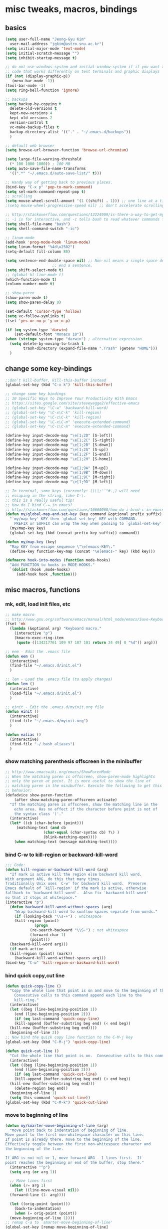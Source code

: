 #+STARTUP: overview

# Most code snippits shamelessly stolen from various websites (mostly on github)

* misc tweaks, macros, bindings
** basics
#+BEGIN_SRC emacs-lisp
  (setq user-full-name "Jeong-Gyu Kim"
	user-mail-address "jgkim@astro.snu.ac.kr")
  (setq initial-major-mode 'text-mode)
  (setq initial-scratch-message "")
  (setq inhibit-startup-message t)

  ;; do not use windows-system and initial-window-system if if you want to write
  ;; code that works differently on text terminals and graphic displays
  (if (not (display-graphic-p))
     (menu-bar-mode -1))
  (tool-bar-mode -1)
  (setq ring-bell-function 'ignore)

  ;; backups
  (setq backup-by-copying t
	delete-old-versions t
	kept-new-versions 4
	kept-old-versions 2
	version-control t
	vc-make-backup-files t
	backup-directory-alist '(("." . "~/.emacs.d/backups"))
	)

  ;; default web browser
  (setq browse-url-browser-function 'browse-url-chromium)

  (setq large-file-warning-threshold
	(* 100 1000 1000)) ; 100 MB
  (setq auto-save-file-name-transforms
	'((".*" "~/.emacs.d/auto-save-list/" t)))

  ;; Handy way of getting back to previous places.
  (bind-key "C-x p" 'pop-to-mark-command)
  (setq set-mark-command-repeat-pop t)
  ;; scrolling
  (setq mouse-wheel-scroll-amount '(1 ((shift) . 1))) ;; one line at a time
  ;(setq mouse-wheel-progressive-speed nil) ;; don't accelerate scrolling

  ;; http://stackoverflow.com/questions/12224909/is-there-a-way-to-get-my-emacs-to-recognize-my-bash-aliases-and-custom-functions
  ;; -i is for interactive, and -c tells bash to read whatever commands follow
  (setq shell-file-name "bash")
  (setq shell-command-switch "-ic")

  ;; linum-mode
  (add-hook 'prog-mode-hook 'linum-mode)
  (setq linum-format "%4d\u2502")
  (setq-default fill-column 80)

  (setq sentence-end-double-space nil) ;; Non-nil means a single space does not
				       ;; end a sentence.
  (setq shift-select-mode t)
  ;; (global-hl-line-mode t)
  (which-function-mode t)
  (column-number-mode t)

  ;; show-paren
  (show-paren-mode t)
  (setq show-paren-delay 0)

  (set-default 'cursor-type 'hollow)
  (setq vc-follow-symlinks t)
  (fset 'yes-or-no-p 'y-or-n-p)

  (if (eq system-type 'darwin)
      (set-default-font "Monaco 18"))
  (when (string= system-type "darwin") ; alternative expression
    (setq delete-by-moving-to-trash t
          trash-directory (expand-file-name ".Trash" (getenv "HOME")))
    )

  #+END_SRC
** change some key-bindings
#+BEGIN_SRC emacs-lisp
  ;;don’t kill-buffer, kill-this-buffer instead
  (global-set-key (kbd "C-x k") 'kill-this-buffer)

  ;; change some key bindings
  ;; 10 Specific Ways to Improve Your Productivity With Emacs
  ;; https://sites.google.com/site/steveyegge2/effective-emacs
  ;; (global-set-key "\C-w" 'backward-kill-word)
  ;; (global-set-key "\C-x\C-k" 'kill-region)
  ;; (global-set-key "\C-c\C-k" 'kill-region)
  ;; (global-set-key "\C-x\C-m" 'execute-extended-command)
  ;; (global-set-key "\C-c\C-m" 'execute-extended-command)

  (define-key input-decode-map "\e[1;2D" [S-left])
  (define-key input-decode-map "\e[1;2C" [S-right])
  (define-key input-decode-map "\e[1;2B" [S-down])
  (define-key input-decode-map "\e[1;2A" [S-up])
  (define-key input-decode-map "\e[1;2F" [S-end])
  (define-key input-decode-map "\e[1;2H" [S-home])

  (define-key input-decode-map "\e[1;9A" [M-up])
  (define-key input-decode-map "\e[1;9B" [M-down])
  (define-key input-decode-map "\e[1;9C" [M-right])
  (define-key input-decode-map "\e[1;9D" [M-left])

  ;; In terminal, some keys (currently: ()\|;'`"#.,) will need
  ;; escaping in the string, like C-\.
  ;; this is a really useful tip!
  ;; How do I bind C-= in emacs?
  ;; http://stackoverflow.com/questions/10660060/how-do-i-bind-c-in-emacs
  (defun my/global-map-and-set-key (key command &optional prefix suffix)
    "`my/map-key' KEY then `global-set-key' KEY with COMMAND.
      PREFIX or SUFFIX can wrap the key when passing to `global-set-key'."
    (my/map-key key)
    (global-set-key (kbd (concat prefix key suffix)) command))

  (defun my/map-key (key)
    "Map KEY from escape sequence \"\e[emacs-KEY\."
    (define-key function-key-map (concat "\e[emacs-" key) (kbd key)))

  (defmacro hook-into-modes (function mode-hooks)
    "Add FUNCTION to hooks in MODE-HOOKS."
    `(dolist (hook ,mode-hooks)
       (add-hook hook ,function)))

#+END_SRC
** misc macros, functions
*** mk, edit, load init files, etc
#+BEGIN_SRC emacs-lisp
  ;; make macro
  ;; http://www.gnu.org/software/emacs/manual/html_node/emacs/Save-Keyboard-Macro.html#Save-Keyboard-Macro
  (fset 'mk
	(lambda (&optional arg) "Keyboard macro."
	  (interactive "p")
	  (kmacro-exec-ring-item
	   (quote ([134217761 109 97 107 101 return 24 49] 0 "%d")) arg)))

  ;; eem - Edit the .emacs file
  (defun eem ()
    (interactive)
    (find-file "~/.emacs.d/init.el")
    )

  ;; lem - Load the .emacs file (to apply changes)
  (defun lem ()
    (interactive)
    (load-file "~/.emacs.d/init.el")
    )

  ;; einit - Edit the .emacs.d/myinit.org file
  (defun einit ()
    (interactive)
    (find-file "~/.emacs.d/myinit.org")
    )

  (defun ealias ()
    (interactive)
    (find-file "~/.bash_aliases")
    )
    #+END_SRC
*** show matching parenthesis offscreen in the minibuffer
#+BEGIN_SRC emacs-lisp
  ;; http://www.emacswiki.org/emacs/ShowParenMode
  ;; When the matching paren is offscreen, show-paren-mode highlights
  ;; only the paren at point. It is more useful to show the line of
  ;; matching paren in the minibuffer. Execute the following to get this
  ;; behavior:
  (defadvice show-paren-function
      (after show-matching-paren-offscreen activate)
    "If the matching paren is offscreen, show the matching line in the
      echo area. Has no effect if the character before point is not of
      the syntax class ')'."
    (interactive)
    (let* ((cb (char-before (point)))
	   (matching-text (and cb
			       (char-equal (char-syntax cb) ?\) )
			       (blink-matching-open))))
      (when matching-text (message matching-text))))

#+END_SRC
*** bind C-w to kill-region or backward-kill-word
#+BEGIN_SRC emacs-lisp
      ;;; Code:
      (defun kill-region-or-backward-kill-word (arg)
        "If mark is active kill the region else backward kill word.
      With argument ARG, do this that many times.
      Traditionally Unix uses `C-w' for backward kill word.  Preserve
      Emacs default of `kill-region' if the mark is active, otherwise
      fallback to `backward-kill-word'.  Also fix `backward-kill-word'
      so that it stops at whitespace."
      (interactive "p")
        (defun backward-kill-word-without-spaces (arg)
          "Wrap backward-kill-word to swallow spaces separate from words."
          (if (looking-back "\\s-+") ; whitespace
    	  (kill-region (point)
    		       (progn
    			 (re-search-backward "\\S-") ; not whitespace
    			 (forward-char 1)
    			 (point)))
    	(backward-kill-word arg)))
        (if mark-active
    	(kill-region (point) (mark))
          (backward-kill-word-without-spaces arg)))
      (bind-key "C-w" 'kill-region-or-backward-kill-word)
    #+END_SRC
*** bind quick copy,cut line
#+BEGIN_SRC emacs-lisp
  (defun quick-copy-line ()
    "Copy the whole line that point is on and move to the beginning of the next line.
      Consecutive calls to this command append each line to the
      kill-ring."
    (interactive)
    (let ((beg (line-beginning-position 1))
	  (end (line-beginning-position 2)))
      (if (eq last-command 'quick-copy-line)
	  (kill-append (buffer-substring beg end) (< end beg))
	(kill-new (buffer-substring beg end))))
    (beginning-of-line 2))
  ;; Now bind the quick copy line function to the C-M-j key
  (global-set-key (kbd "C-M-j") 'quick-copy-line)

  (defun quick-cut-line ()
    "Cut the whole line that point is on.  Consecutive calls to this command append each line to the kill-ring."
    (interactive)
    (let ((beg (line-beginning-position 1))
	  (end (line-beginning-position 2)))
      (if (eq last-command 'quick-cut-line)
	  (kill-append (buffer-substring beg end) (< end beg))
	(kill-new (buffer-substring beg end)))
      (delete-region beg end))
    (beginning-of-line 1)
    (setq this-command 'quick-cut-line))
  (global-set-key (kbd "C-M-k") 'quick-cut-line)

#+END_SRC
*** move to beginning of line
#+BEGIN_SRC emacs-lisp
  (defun my/smarter-move-beginning-of-line (arg)
    "Move point back to indentation of beginning of line.
  Move point to the first non-whitespace character on this line.
  If point is already there, move to the beginning of the line.
  Effectively toggle between the first non-whitespace character and
  the beginning of the line.

  If ARG is not nil or 1, move forward ARG - 1 lines first.  If
  point reaches the beginning or end of the buffer, stop there."
    (interactive "^p")
    (setq arg (or arg 1))

    ;; Move lines first
    (when (/= arg 1)
      (let ((line-move-visual nil))
	(forward-line (1- arg))))

    (let ((orig-point (point)))
      (back-to-indentation)
      (when (= orig-point (point))
	(move-beginning-of-line 1))))
  ;; remap C-a to `smarter-move-beginning-of-line'
  (global-set-key [remap move-beginning-of-line]
		  'my/smarter-move-beginning-of-line)
    #+END_SRC
*** delete line (unused. use quick copy, cut line instead)
#+BEGIN_SRC emacs-lisp
  ;; ;; ===== Function to delete a line =====
  ;; ;; First define a variable which will store the previous column position
  ;; (defvar previous-column nil "Save the column position")

  ;; ;; Define the nuke-line function. The line is killed, then the newline
  ;; ;; character is deleted. The column which the cursor was positioned at is then
  ;; ;; restored. Because the kill-line function is used, the contents deleted can
  ;; ;; be later restored by usibackward-delete-char-untabifyng the yank commands.
  ;; (defun nuke-line()
  ;;   "Kill an entire line, including the trailing newline character"
  ;;   (interactive)

  ;;   ;; Store the current column position, so it can later be restored for a more
  ;;   ;; natural feel to the deletion
  ;;   (setq previous-column (current-column))

  ;;   ;; Now move to the end of the current line
  ;;   (end-of-line)

  ;;   ;; Test the length of the line. If it is 0, there is no need for a
  ;;   ;; kill-line. All that happens in this case is that the new-line character
  ;;   ;; is deleted.
  ;;   (if (= (current-column) 0)
  ;;       (delete-char 1)

  ;;     ;; This is the 'else' clause. The current line being deleted is not zero
  ;;     ;; in length. First remove the line by moving to its start and then
  ;;     ;; killing, followed by deletion of the newline character, and then
  ;;     ;; finally restoration of the column position.
  ;;     (progn
  ;;       (beginning-of-line)
  ;;       (kill-line)
  ;;       (delete-char 1)
  ;;       (move-to-column previous-column))))

  ;; ;; Now bind the nuke line function to the C-M-k key
  ;; ;; (global-set-key (kbd "C-M-k") 'nuke-line)
#+END_SRC
* misc packages
  - transport frame
    #+BEGIN_SRC emacs-lisp
      (use-package transpose-frame
        :bind (("C-x |" . transpose-frame))
        )
    #+END_SRC
  - smart mode line
    #+BEGIN_SRC emacs-lisp
      (use-package smart-mode-line
        :config
        (setq sml/no-confirm-load-theme t)
        (setq sml/theme 'respectful)
        (sml/setup)
        )
    #+END_SRC
  - fci mode
    #+BEGIN_SRC emacs-lisp
      (use-package fill-column-indicator
        :init
        (hook-into-modes 'fci-mode '(prog-mode-hook))
        ;; (add-hook 'c-mode-hook 'turn-on-fci-mode)
        ;; (add-hook 'emacs-lisp-mode-hook 'turn-on-fci-mode)
        (add-hook 'LaTex-mode-hook 'turn-on-fci-mode)
        (setq fci-rule-color "darkblue")
        (setq fci-rule-width 1)
        )

    #+END_SRC	
  - hungry delete
    #+BEGIN_SRC emacs-lisp
      (use-package hungry-delete
        :defer t
        :diminish (hungry-delete-mode)
        :config
        (setq hungry-delete-chars-to-skip " \t\r\f\v")
        ;; https://github.com/kaushalmodi/.emacs.d/blob/master/setup-files/setup-hungry-delete.el
        ;; Override the default definitions of `hungry-delete-skip-ws-forward' and
        ;; `hungry-delete-skip-ws-backward'; do not delete back-slashes at EOL.
        (defun hungry-delete-skip-ws-forward ()
          "Skip over any whitespace following point.
      This function skips over horizontal and vertical whitespace."
          (skip-chars-forward hungry-delete-chars-to-skip)
          (while (get-text-property (point) 'read-only)
    	(backward-char)))

        (defun hungry-delete-skip-ws-backward ()
          "Skip over any whitespace preceding point.
          This function skips over horizontal and vertical whitespace."
          (skip-chars-backward hungry-delete-chars-to-skip)
          (while (get-text-property (point) 'read-only)
    	(forward-char)))

        (defun jgkim/turn-off-hungry-delete-mode ()
          "Turn off hungry delete mode."
          (hungry-delete-mode -1)
          )
        ;; Enable `hungry-delete-mode' everywhere ..
        (global-hungry-delete-mode)
        ;; Except ..
        ;; `hungry-delete-mode'-loaded backspace does not work in `wdired-mode',
        ;; i.e. when editing file names in the *Dired* buffer.
        ;;(add-hook 'wdired-mode-hook #'jgkim/turn-off-hungry-delete-mode)
        ;; and in minibuffer
        (add-hook 'minibuffer-setup-hook #'jgkim/turn-off-hungry-delete-mode)
    					  ;(provide 'setup-hungry-delete)
        )

    #+END_SRC
  - drag stuff
    #+BEGIN_SRC emacs-lisp
      (use-package drag-stuff
	:diminish (drag-stuff-mode)
        :init
        (drag-stuff-global-mode 1)
	(drag-stuff-define-keys)
	(add-to-list 'drag-stuff-except-modes 'org-mode)
	;(add-to-list 'drag-stuff-except-modes 'rebase-mode)
	;(add-to-list 'drag-stuff-except-modes 'emacs-lisp-mode)
	;(provide 'init-drag-stuff)
	)
    #+END_SRC
  - recentf, which-key, beacon mode, try
    #+BEGIN_SRC emacs-lisp
      (use-package recentf
        ;; get rid of 'find-file-read-only' and replace it with something
        ;; more useful.
        :bind (("C-x C-r" . recentf-open-files))
        :config
        (recentf-mode)
        (setq recentf-max-saved-items 50
    	  recentf-max-menu-items 25)
        )

      (use-package beacon
        :diminish beacon-mode
        :config
        (beacon-mode 1)
	(setq beacon-push-mark 10)
    	;; (setq beacon-color "#666600")
        )
      (use-package try
        :defer t
        )
      (use-package which-key
        :diminish which-key-mode
        :init
        (which-key-mode)
        (which-key-setup-minibuffer)
        )
    #+END_SRC

* theme,winner-mode,ace-window
#+BEGIN_SRC emacs-lisp
  ;; (use-package color-theme)
  ;; (use-package zenburn-theme)
  ;; (use-package leuven-theme)
  (if (eq system-type 'darwin)
      (use-package cyberpunk-theme)
    )
  ;; (use-package monokai-theme)

  (use-package nyan-mode
               :config
               (nyan-mode 1)
               )
  (use-package ace-window
               :bind ("M-p" . ace-window)
               :config
               ;; use bigger font when in graphics mode
               (when (display-graphic-p)
                 (custom-set-faces
                  '(aw-leading-char-face
                    ((t (:inherit ace-jump-face-foreground :height 3.0)))))
                 )
               )

  (use-package winner
               :config
               (winner-mode)
               )

#+END_SRC
* smartparen, auto-complete
** smartparen
#+BEGIN_SRC emacs-lisp
  (use-package smartparens
    :diminish smartparens-mode
    :init
    (require 'smartparens-config)
    (smartparens-global-mode)
    (show-smartparens-global-mode)
    )
#+END_SRC
** auto-complete
#+BEGIN_SRC emacs-lisp
  (use-package auto-complete
    :config
    (ac-config-default)
    (setq ac-delay 0.2)
    (set-default 'ac-sources
		 '(ac-source-words-in-same-mode-buffers))
    (global-auto-complete-mode t)
    (bind-keys :map ac-complete-mode-map
	       ("C-s" . ac-isearch))
    (setq ac-use-menu-map t)
    (setq ac-auto-start 4)
    (ac-set-trigger-key "TAB")
    )
#+END_SRC
* smex,counsel,ivy,swiper,avy
#+BEGIN_SRC emacs-lisp
  (use-package smex)
  (use-package counsel)
  (use-package ivy
    :diminish (ivy-mode)
    :bind (("C-x b" . ivy-switch-buffer))
    :config
    (ivy-mode 1)
    (setq ivy-use-virtual-buffers t)
    (setq ivy-count-format "(%d/%d) ")
    (setq ivy-display-style 'fancy)
    (setq ivy-height 10)
    (setq ivy-wrap t)
    )

  (use-package swiper
    :ensure counsel
    :bind
    (("C-s" . swiper)
     ("C-r" . swiper)
     ("C-c C-r" . ivy-resume)
     ("M-x" . counsel-M-x)
     ("C-x C-f" . counsel-find-file))
    :config
    (progn
      (ivy-mode 1)
      (ivy-set-actions
       'counsel-find-file
       '(("d" (lambda (x) (delete-file (expand-file-name x)))
	  "delete"
	  )))
      (ivy-set-actions
       'ivy-switch-buffer
       '(("k" (lambda (x)
		(kill-buffer x)
		(ivy--reset-state ivy-last))
	  "kill")
	 ("j"
	  ivy--switch-buffer-other-window-action
	  "other window")
	 ))

      (global-set-key "\C-x\C-m" 'counsel-M-x)
      (global-set-key "\C-c\C-m" 'counsel-M-x)
      (global-set-key (kbd "<f1> f") 'counsel-describe-function)
      (global-set-key (kbd "<f1> v") 'counsel-describe-variable)
      (global-set-key (kbd "<f1> l") 'counsel-find-library)
      (global-set-key (kbd "<f2> i") 'counsel-info-lookup-symbol)
      (global-set-key (kbd "<f2> u") 'counsel-unicode-char)
      (global-set-key (kbd "<f6>") 'ivy-resume)
      (define-key read-expression-map (kbd "C-r") 'counsel-expression-history)  
					  ;  (global-set-key (kbd "C-c g") 'counsel-git)
					  ;  (global-set-key (kbd "C-c j") 'counsel-git-grep)
					  ;  (global-set-key (kbd "C-c k") 'counsel-ag)
					  ;  (global-set-key (kbd "C-x l") 'counsel-locate)
      )
    )

  (use-package avy
    :bind (
	   ("M-s" . avy-goto-char-2)
	   ("M-g g" . avy-goto-line)
	   ("M-g M-g" . avy-goto-line))
    :config
    ;; Makes it easier to see the candidates
    (when (display-graphic-p)
      (setq avy-background t))
    )
#+END_SRC

* org,org-bullets,reveal.js
[[https://github.com/yjwen/org-reveal]]
#+BEGIN_SRC emacs-lisp
    (use-package org
      ;; :mode ((FILE-REGEXP . MAJOR-MODE))
      ;; FILE-REGEXP is the regular expression for which you want a particular major
      ;; mode to be enabled. MAJOR-MODE is the name of the major mode that you want
      ;; to enable (including the -mode part of the major mode name).
      :mode (("\\.org$" . org-mode))
      :ensure org-plus-contrib
      :config
      (progn
	(use-package org-bullets
	  :defer t
	  :init
	  (add-hook 'org-mode-hook (lambda () (org-bullets-mode 1)))
	  )
	(use-package ox-reveal
	  :config
	  (setq org-reveal-root "http://cdn.jsdelivr.net/reveal.js/3.0.0/")
	  (setq org-reveal-mathjax t)
	  )
	;; (use-package htmlize)
	)
      )
#+END_SRC

* flycheck
  #+BEGIN_SRC emacs-lisp
    (use-package flycheck
      :defer t
      :init
      ;; (global-flycheck-mode t)
      (setq-default flycheck-disabled-checkers '(emacs-lisp-checkdoc))
      )
    (use-package flycheck-pyflakes
      :defer t
      )
  #+END_SRC
* agressive indent
  #+BEGIN_SRC emacs-lisp
    (use-package aggressive-indent
      ;; :disabled
      :defer t
      :init
      ;; (add-hook 'emacs-lisp-mode-hook #'aggressive-indent-mode)
      (add-hook 'css-mode-hook #'aggressive-indent-mode)
      (add-hook 'c-mode-hook #'aggressive-indent-mode)
      (add-hook 'c++-mode-hook #'aggressive-indent-mode)
      ;; :config
      ;; ;; don't exlclude python from excluded modes
      ;; ;; (setq aggressive-indent-excluded-modes
      ;; ;;   (remove 'python-mode aggressive-indent-excluded-modes))
      ;; ;; )
      ;; (add-to-list
      ;;  'aggressive-indent-dont-indent-if
      ;;  '(and (derived-mode-p 'c-mode)
      ;;    (null (string-match "\\([;{}]\\|\\b\\(if\\|for\\|while\\)\\b\\)"
      ;;     		       (thing-at-point 'line))))
      )
      #+END_SRC
* expand region
  #+BEGIN_SRC emacs-lisp
    (use-package expand-region
      :commands expand-region
      :init
      (progn
        ;; (message "hello expand-region")
        ;(global-set-key (kbd "C-=") 'er/expand-region)
        (my/global-map-and-set-key "C-=" 'er/expand-region))
      )
  #+END_SRC
* python
  - jedi: need to run in shell 'pip install jedi epc' ; M-x jedi:install-server
  #+BEGIN_SRC emacs-lisp
    ;; Emacs built-in `python' mode
    (use-package python
      ;:disabled
      :mode (("\\.py\\'" . python-mode))
      :interpreter (("ipython" . python-mode))
      )

    ;; https://github.com/emacsmirror/python-mode
    (use-package python-mode
      :defer t
      ;; :disabled
      :config
      (setq python-indent 2)
      ;; Use IPython
      (setq-default py-shell-name "ipython")
      (setq-default py-which-bufname "IPython")

      ;; Switch to the interpreter after executing code
      (setq py-shell-switch-buffers-on-execute-p t)
      ;; Don't switch the code buffer to python shell
      (setq py-switch-buffers-on-execute-p nil)
      ;; switch to the interpreter after executing code
      (setq py-split-windows-on-execute-p t)
      ;; Try to automagically figure out indentation
      (setq py-smart-indentation t)
      (provide 'setup-python)
      )

    (use-package jedi
      :defer t
      :config
      (add-hook 'python-mode-hook 'jedi:setup)
      (setq jedi:complete-on-dot t) ; automatically start completion after inserting a dot
      )
  #+END_SRC

python-environment-directory

* latex
  #+BEGIN_SRC emacs-lisp
    ;; reference
    ;; http://www.stefanom.org/setting-up-a-nice-auctex-environment-on-mac-os-x/
    ;; (unless (package-installed-p 'auctex)
    ;;   (package-install 'auctex))
    (use-package latex
      :defer t
      :ensure auctex
      :config
      (progn
        ;; Automatic Parsing of TeX Files
        ;; see https://www.gnu.org/software/auctex/manual/auctex/Parsing-Files.html
        (setq Tex-parse-self t) ; enable parse on load
        (setq TeX-auto-save t)  ; enable parse on save
        (setq TeX-PDF-mode t)   ; to compile documents to PDF by default
        (setq-default TeX-master nil)

        ;; auto-fill-mode
        (add-hook 'LaTeX-mode-hook '(lambda nil
  				    (setq fill-column 70)
  				    (auto-fill-mode)))
        (add-hook 'LaTeX-mode-hook 'turn-on-reftex)
        (setq reftex-plug-into-auctex t)
        (add-hook 'LaTeX-mode-hook 'LaTeX-math-mode)
        (add-hook 'LaTeX-mode-hook 'visual-line-mode)
        ;;(add-hook 'LaTex-mode-hook 'turn-on-fci-mode)

        ;; (add-hook 'LaTeX-mode-hook 'flyspell-mode)
        ;; add ac-sources to default ac-sources
        (defun ac-LaTeX-mode-setup () 
  	(setq ac-sources
  	      (append '(ac-source-math-unicode
  			ac-source-math-latex
  			ac-source-latex-commands) ac-sources))
  	)
        (add-hook 'LaTeX-mode-hook 'ac-LaTeX-mode-setup)
        (setq ac-math-unicode-in-math-p t)
    
        (add-hook 'LaTeX-mode-hook
  		(lambda () (local-set-key (kbd "<S-s-mouse-1>") #'TeX-view)))
        ;; Emacs + Synctex + Skim: How to correctly set up syncronization?
        ;; http://stackoverflow.com/questions/7899845/emacs-synctex-skim-how-to-correctly-set-up-syncronization-none-of-the-exi
        ;; Use Skim as viewer, enable source <-> PDF sync
        ;; make latexmk available via C-c C-c
        ;; Note: SyncTeX is setup via ~/.latexmkrc (see below)
        (add-hook 'LaTeX-mode-hook (lambda ()
  				   (push
  				    '("latexmk" "latexmk -pdf %s" TeX-run-TeX nil t
  				      :help "Run latexmk on file")
  				    TeX-command-list)))
        (add-hook 'LaTeX-mode-hook '(lambda () (setq TeX-command-default "latexmk")))
        ;; in ~/.latexmkrc
        ;; $pdflatex = 'pdflatex -interaction=nonstopmode -synctex=1 %O %S';
        ;; $pdf_previewer = 'open -a skim';
        ;; $clean_ext = 'bbl rel %R-blx.bib %R.synctex.gz';

        ;; use Skim as default pdf viewer
        ;; Skim's displayline is used for forward search (from .tex to .pdf)
        ;; option -b highlights the current line; option -g opens Skim in the background
        (setq TeX-view-program-selection '((output-pdf "PDF Viewer")))
        (setq TeX-view-program-list
  	    '(("PDF Viewer"
  	       "/Applications/Skim.app/Contents/SharedSupport/displayline -b -g %n %o %b")))

        )
      )

  #+END_SRC

